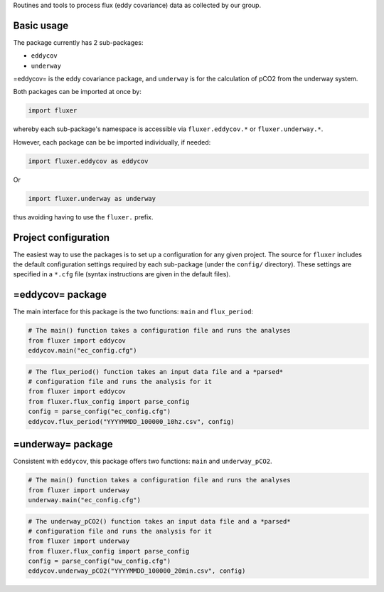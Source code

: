 Routines and tools to process flux (eddy covariance) data as collected
by our group.

Basic usage
===========

The package currently has 2 sub-packages:

-  ``eddycov``
-  ``underway``

=eddycov= is the eddy covariance package, and ``underway`` is for the
calculation of pCO2 from the underway system.

Both packages can be imported at once by:

.. code:: python

      import fluxer

whereby each sub-package's namespace is accessible via
``fluxer.eddycov.*`` or ``fluxer.underway.*``.

However, each package can be be imported individually, if needed:

.. code:: python

      import fluxer.eddycov as eddycov

Or

.. code:: python

      import fluxer.underway as underway

thus avoiding having to use the ``fluxer.`` prefix.

Project configuration
=====================

The easiest way to use the packages is to set up a configuration for any
given project. The source for ``fluxer`` includes the default
configuration settings required by each sub-package (under the
``config/`` directory). These settings are specified in a ``*.cfg`` file
(syntax instructions are given in the default files).

=eddycov= package
=================

The main interface for this package is the two functions: ``main`` and
``flux_period``:

.. code:: python

      # The main() function takes a configuration file and runs the analyses
      from fluxer import eddycov
      eddycov.main("ec_config.cfg")

.. code:: python

      # The flux_period() function takes an input data file and a *parsed*
      # configuration file and runs the analysis for it
      from fluxer import eddycov
      from fluxer.flux_config import parse_config
      config = parse_config("ec_config.cfg")
      eddycov.flux_period("YYYYMMDD_100000_10hz.csv", config)

=underway= package
==================

Consistent with ``eddycov``, this package offers two functions: ``main``
and ``underway_pCO2``.

.. code:: python

      # The main() function takes a configuration file and runs the analyses
      from fluxer import underway
      underway.main("ec_config.cfg")

.. code:: python

      # The underway_pCO2() function takes an input data file and a *parsed*
      # configuration file and runs the analysis for it
      from fluxer import underway
      from fluxer.flux_config import parse_config
      config = parse_config("uw_config.cfg")
      eddycov.underway_pCO2("YYYYMMDD_100000_20min.csv", config)

